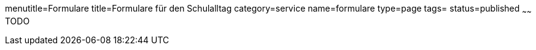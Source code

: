 menutitle=Formulare
title=Formulare für den Schulalltag
category=service
name=formulare
type=page
tags=
status=published
~~~~~~
TODO